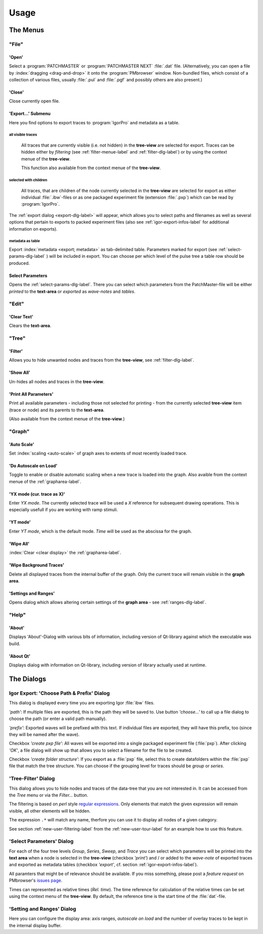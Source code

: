 Usage
#####

The Menus
=========

"File"
******

'Open'
------

Select a :program:`PATCHMASTER` or :program:`PATCHMASTER NEXT` :file:`.dat` file. (Alternatively,
you can open a file by :index:`dragging <drag-and-drop>` it onto the :program:`PMbrowser` window. Non-bundled files, which consist
of a collection of various files, usually :file:`.pul` and :file:`.pgf` and possibly others
are also present.)

'Close'
-------

Close currently open file.

'Export...' Submenu
-------------------

Here you find options to export traces to :program:`IgorPro` and metadata as a table.


.. _export-all-visible-traces-label:

all visible traces
++++++++++++++++++

	All traces that are currently visible (i.e. not hidden)
	in the **tree-view** are selected for export. Traces can be hidden either by *filtering* (see
	:ref:`filter-menue-label` and :ref:`filter-dlg-label`) or by using the context menue of the **tree-view**.
	
	This function also available from the context menue of the **tree-view**.

.. _export-children:

selected with children
++++++++++++++++++++++

	All traces, that are children of the node currently selected in the **tree-view** are selected for export
	as either individual :file:`.ibw`-files or as one packaged experiment file (extension :file:`.pxp`)
	which can be read by
	:program:`IgorPro`.

The :ref:`export dialog <export-dlg-label>` will appear, which allows you to select paths and filenames as well as several options
that pertain to exports to packed experiment files (also see :ref:`igor-export-infos-label` for additional information on exports).

metadata as table
+++++++++++++++++

Export :index:`metadata <export; metadata>` as tab-delimited table. Parameters marked for export (see :ref:`select-params-dlg-label` ) 
will be included in export. You can choose per which level of the pulse tree a table row should be 
produced.

Select Parameters
-----------------

Opens the :ref:`select-params-dlg-label`. There you can select which parameters from the PatchMaster-file
will be either *printed* to the **text-area** or *exported* as *wave-notes* and *tables*.


"Edit"
******

'Clear Text'
------------

Clears the **text-area**.

"Tree"
******

.. _filter-menue-label:

'Filter'
--------

Allows you to hide unwanted nodes and traces from the **tree-view**, see :ref:`filter-dlg-label`.

'Show All'
----------

Un-hides all nodes and traces in the **tree-view**.

'Print All Parameters'
----------------------

Print all available parameters - including those not selected for printing - from the currently
selected **tree-view** item (trace or node) and its parents to the **text-area**.

(Also available from the context menue of the **tree-view**.)

"Graph"
*******

'Auto Scale'
------------

Set :index:`scaling <auto-scale>` of graph axes to extents of most recently loaded trace.

'Do Autoscale on Load'
----------------------

Toggle to enable or disable automatic scaling when a new trace is loaded
into the graph. Also avaible from the context menue of the :ref:`grapharea-label`.

'YX mode (cur. trace as X)'
---------------------------

Enter *YX mode*. The currently selected trace will be used a *X* reference for 
subsequent drawing operations. This is especially usefull if you are 
working with ramp stimuli.

'YT mode'
---------

Enter *YT mode*, which is the default mode. *Time* will be used as the abscissa for the graph.

'Wipe All'
----------

:index:`Clear <clear display>` the :ref:`grapharea-label`.

'Wipe Background Traces'
------------------------

Delete all displayed traces from the internal buffer of the graph. Only the current trace
will remain visible in the **graph area**.

'Settings and Ranges'
---------------------

Opens dialog which allows altering certain settings of the **graph area** - see :ref:`ranges-dlg-label`.


"Help"
******

'About'
-------

Displays 'About'-Dialog with various bits of information, including 
version of Qt-library against which the executable was build.

'About Qt'
----------

Displays dialog with information on Qt-library, including version of 
library actually used at runtime.


The Dialogs
===========

.. _export-dlg-label:

Igor Export: 'Choose Path & Prefix' Dialog
******************************************

This dialog is displayed every time you are exporting Igor :file:`ibw` files.

*'path'*: If multiple files are exported, this is the path they will be saved to.
Use button *'choose...'* to call up a file dialog to choose the path (or enter a valid path manually).

*'prefix'*: Exported waves will be prefixed with this text. If individual files are exported,
they will have this prefix, too (since they will be named after the wave).

Checkbox *'create pxp file'*: All waves will be exported into a single packaged experiment file (:file:`pxp`).
After clicking *'OK'*, a file dialog will show up that allows you to select a filename for the file to be created.

Checkbox *'create folder structure'*: If you export as a :file:`pxp` file, select this to create datafolders within
the :file:`pxp` file that match the tree structure. You can choose if the grouping level for traces should be
*group* or *series*.

.. _filter-dlg-label:

'Tree-Filter' Dialog
********************

This dialog allows you to hide nodes and traces of the data-tree that you are not interested in. It can be accessed from the *Tree* menu
or via the *Filter...* button.
 
The filtering is based on *perl* style `regular expressions <https://perldoc.perl.org/perlre>`_. Only elements that match the given expression
will remain visible, all other elements will be hidden.

The expression ``.*`` will match any name, therfore you can use it to display all nodes of a given category.

See section :ref:`new-user-filtering-label` from the :ref:`new-user-tour-label` for an example how to use this feature.

.. _select-params-dlg-label:

'Select Parameters' Dialog
**************************

For each of the four tree levels *Group*, *Series*, *Sweep*, and *Trace* you can select which parameters
will be printed into the **text area** when a node is selected in the **tree-view** (checkbox *'print'*)
and / or added to the *wave-note* of exported traces and exported 
as metadata tables (checkbox *'export'*, cf. section :ref:`igor-export-infos-label`).

All paramters that might be of relevance should be available. If you miss something, please post a *feature request* 
on PMbrowser's `issues page <https://github.com/ChrisHal/PMbrowser/issues>`_. 

Times can represented as relative times (*Rel. time*). The time reference for calculation of the relative times
can be set using the context menu of the **tree-view**. By default, the reference time is the start time of the
:file:`dat`-file.



.. _ranges-dlg-label:

'Setting and Ranges' Dialog
***************************

Here you can configure the display area: axis ranges, *autoscale on load* and the number of overlay traces to
be kept in the internal display buffer.

